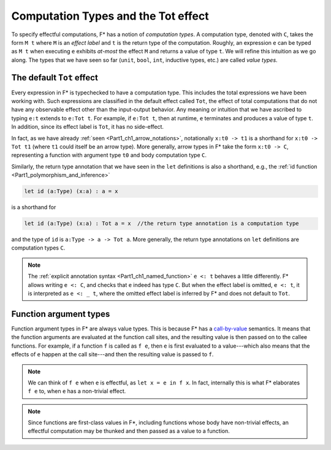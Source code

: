 .. _Part4_Computation_Types_And_Tot:

Computation Types and the Tot effect
=====================================

To specify effectful computations, F* has a notion of *computation
types*. A computation type, denoted with ``C``, takes the form ``M t``
where ``M`` is an *effect label* and ``t`` is the return type of the
computation. Roughly, an expression ``e`` can be typed as ``M t`` when
executing ``e`` exhibits *at-most* the effect ``M`` and returns a
value of type ``t``. We will refine this intuition as we go along. The
types that we have seen so far (``unit``, ``bool``, ``int``, inductive
types, etc.) are called *value types*.


The default ``Tot`` effect
^^^^^^^^^^^^^^^^^^^^^^^^^^^^^^

Every expression in F* is typechecked to have a computation type. This
includes the total expressions we have been working with. Such
expressions are classified in the default effect called ``Tot``, the
effect of total computations that do not have any observable effect
other than the input-output behavior. Any meaning or intuition that we
have ascribed to typing ``e:t`` extends to ``e:Tot t``. For example,
if ``e:Tot t``, then at runtime, ``e`` terminates and produces a value
of type ``t``. In addition, since its effect label is ``Tot``, it has
no side-effect.

In fact, as we have already :ref:`seen <Part1_ch1_arrow_notations>`,
notationally ``x:t0 -> t1`` is a shorthand for ``x:t0 -> Tot t1``
(where ``t1`` could itself be an arrow type). More generally,
arrow types in F* take the form ``x:t0 -> C``, representing a function
with argument type ``t0`` and body computation type ``C``.

Similarly, the return type annotation that we have seen in the ``let``
definitions is also a shorthand, e.g., the :ref:`id function
<Part1_polymorphism_and_inference>`

.. code-block:: fstar
                
  let id (a:Type) (x:a) : a = x

is a shorthand for

.. code-block:: fstar
                
  let id (a:Type) (x:a) : Tot a = x  //the return type annotation is a computation type

and the type of ``id`` is ``a:Type -> a -> Tot a``. More generally,
the return type annotations on ``let`` definitions are computation
types ``C``.

.. note::

   The :ref:`explicit annotation syntax
   <Part1_ch1_named_function>` ``e <: t`` behaves a little
   differently. F* allows writing ``e <: C``, and checks that ``e``
   indeed has type ``C``. But when the
   effect label is omitted, ``e <: t``, it is interpreted as ``e <: _
   t``, where the omitted effect label is inferred by F* and does not
   default to ``Tot``.


Function argument types
^^^^^^^^^^^^^^^^^^^^^^^^

Function argument types in F* are always value
types. This is because F* has a `call-by-value
<https://en.wikipedia.org/wiki/Evaluation_strategy/>`_ semantics. It
means that the function arguments are evaluated at the function call
sites, and the resulting value is then passed on to the callee
functions. For example, if a function ``f`` is called as ``f e``,
then ``e`` is first evaluated to a value---which also means that the
effects of ``e`` happen at the call site---and then the
resulting value is passed to ``f``.

.. note::

   We can think of ``f e`` when ``e`` is effectful, as ``let x = e in
   f x``. In fact, internally this is what F* elaborates ``f e`` to,
   when ``e`` has a non-trivial effect.

.. note::

   Since functions are first-class values in F*, including functions
   whose body have non-trivial effects, an effectful computation may
   be thunked and then passed as a value to a function.
